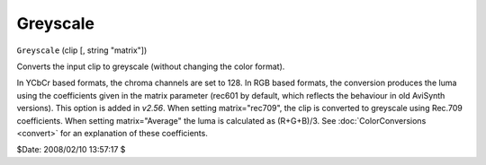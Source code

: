 
Greyscale
=========

``Greyscale`` (clip [, string "matrix"])

Converts the input clip to greyscale (without changing the color format).

In YCbCr based formats, the chroma channels are set to 128. In RGB based
formats, the conversion produces the luma using the coefficients given in the
matrix parameter (rec601 by default, which reflects the behaviour in old
AviSynth versions). This option is added in *v2.56*. When setting
matrix="rec709", the clip is converted to greyscale using Rec.709
coefficients. When setting matrix="Average" the luma is calculated as
(R+G+B)/3. See :doc:`ColorConversions <convert>` for an explanation of these coefficients.

$Date: 2008/02/10 13:57:17 $
